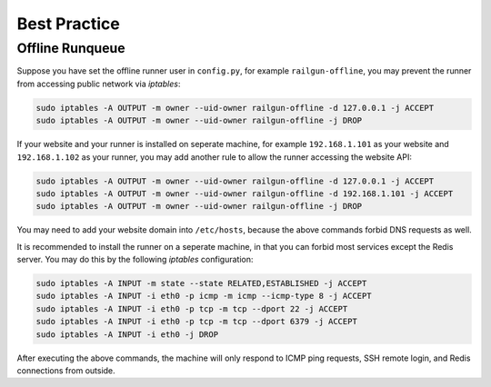 Best Practice
=============

Offline Runqueue
----------------

Suppose you have set the offline runner user in ``config.py``,
for example ``railgun-offline``, you may prevent the runner
from accessing public network via `iptables`:

.. code-block:: bash

    sudo iptables -A OUTPUT -m owner --uid-owner railgun-offline -d 127.0.0.1 -j ACCEPT
    sudo iptables -A OUTPUT -m owner --uid-owner railgun-offline -j DROP

If your website and your runner is installed on seperate machine, for example
``192.168.1.101`` as your website and ``192.168.1.102`` as your runner,
you may add another rule to allow the runner accessing the website API:

.. code-block:: bash

    sudo iptables -A OUTPUT -m owner --uid-owner railgun-offline -d 127.0.0.1 -j ACCEPT
    sudo iptables -A OUTPUT -m owner --uid-owner railgun-offline -d 192.168.1.101 -j ACCEPT
    sudo iptables -A OUTPUT -m owner --uid-owner railgun-offline -j DROP

You may need to add your website domain into ``/etc/hosts``, because the above
commands forbid DNS requests as well.

It is recommended to install the runner on a seperate machine, in that you can
forbid most services except the Redis server.  You may do this by the following
`iptables` configuration:

.. code-block:: bash

    sudo iptables -A INPUT -m state --state RELATED,ESTABLISHED -j ACCEPT
    sudo iptables -A INPUT -i eth0 -p icmp -m icmp --icmp-type 8 -j ACCEPT
    sudo iptables -A INPUT -i eth0 -p tcp -m tcp --dport 22 -j ACCEPT
    sudo iptables -A INPUT -i eth0 -p tcp -m tcp --dport 6379 -j ACCEPT
    sudo iptables -A INPUT -i eth0 -j DROP

After executing the above commands, the machine will only respond to ICMP ping
requests, SSH remote login, and Redis connections from outside.

